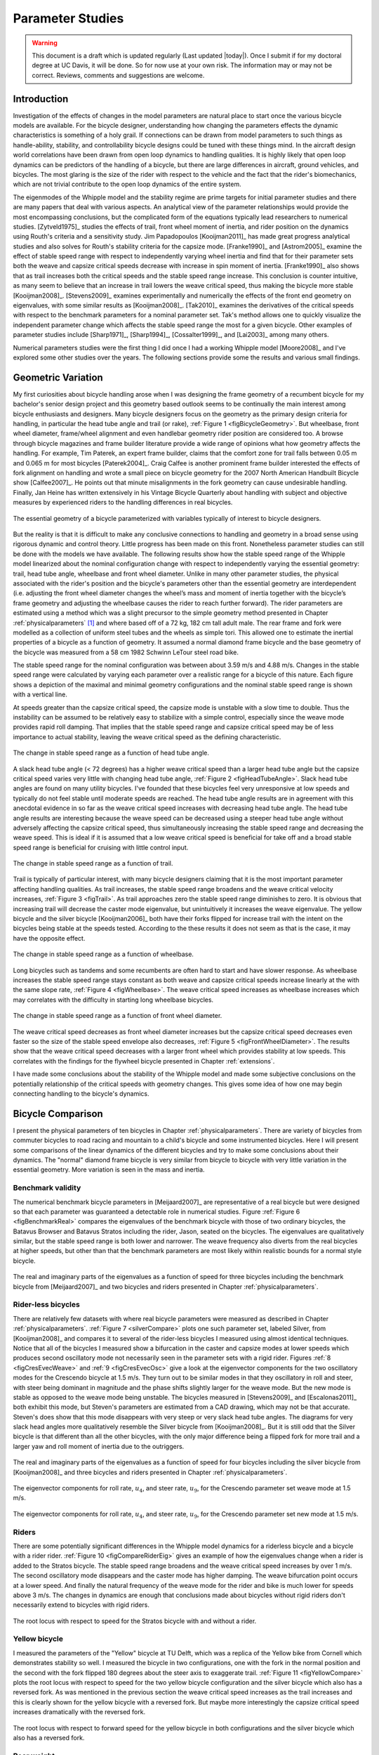 .. _parameterstudy:

=================
Parameter Studies
=================

.. warning::

   This document is a draft which is updated regularly (Last updated |today|).
   Once I submit if for my doctoral degree at UC Davis, it will be done. So for
   now use at your own risk. The information may or may not be correct.
   Reviews, comments and suggestions are welcome.

Introduction
============

Investigation of the effects of changes in the model parameters are natural
place to start once the various bicycle models are available. For the bicycle
designer, understanding how changing the parameters effects the dynamic
characteristics is something of a holy grail. If connections can be drawn from
model parameters to such things as handle-ability, stability, and controllability
bicycle designs could be tuned with these things mind. In the aircraft design
world correlations have been drawn from open loop dynamics to handling
qualities. It is highly likely that open loop dynamics can be predictors of the
handling of a bicycle, but there are large differences in aircraft, ground
vehicles, and bicycles. The most glaring is the size of the rider with respect
to the vehicle and the fact that the rider's biomechanics, which are not
trivial contribute to the open loop dynamics of the entire system.

The eigenmodes of the Whipple model and the stability regime are prime targets
for initial parameter studies and there are many papers that deal with various
aspects. An analytical view of the parameter relationships would provide the
most encompassing conclusions, but the complicated form of the equations
typically lead researchers to numerical studies. [Zytveld1975]_ studies the
effects of trail, front wheel moment of inertia, and rider position on the
dynamics using Routh's criteria and a sensitivity study. Jim Papadopoulos
[Kooijman2011]_ has made great progress analytical studies and also solves for
Routh's stability criteria for the capsize mode. [Franke1990]_ and
[Astrom2005]_ examine the effect of stable speed range with respect to
independently varying wheel inertia and find that for their parameter sets both
the weave and capsize critical speeds decrease with increase in spin moment of
inertia. [Franke1990]_ also shows that as trail increases both the critical
speeds and the stable speed range increase. This conclusion is counter
intuitive, as many seem to believe that an increase in trail lowers the weave
critical speed, thus making the bicycle more stable [Kooijman2008]_.
[Stevens2009]_ examines experimentally and numerically the effects of the front
end geometry on eigenvalues, with some similar results as [Kooijman2008]_.
[Tak2010]_ examines the derivatives of the critical speeds with respect to the
benchmark parameters for a nominal parameter set. Tak's method allows one to
quickly visualize the independent parameter change which affects the stable
speed range the most for a given bicycle. Other examples of parameter studies
include [Sharp1971]_, [Sharp1994]_, [Cossalter1999]_, and [Lai2003]_ among many
others.

Numerical parameters studies were the first thing I did once I had a working
Whipple model [Moore2008]_ and I've explored some other studies over the years.
The following sections provide some the results and various small findings.

Geometric Variation
===================

My first curiosities about bicycle handling arose when I was designing the
frame geometry of a recumbent bicycle for my bachelor's senior design project
and this geometry based outlook seems to be continually the main interest among
bicycle enthusiasts and designers. Many bicycle designers focus on the geometry
as the primary design criteria for handling, in particular the head tube angle
and trail (or rake), :ref:`Figure 1 <figBicycleGeometry>`. But wheelbase, front
wheel diameter, frame/wheel alignment and even handlebar geometry rider
position are considered too. A browse through bicycle magazines and frame
builder literature provide a wide range of opinions what how geometry affects
the handling. For example, Tim Paterek, an expert frame builder, claims that
the comfort zone for trail falls between 0.05 m and 0.065 m for most bicycles
[Paterek2004]_. Craig Calfee is another prominent frame builder interested the
effects of fork alignment on handling and wrote a small piece on bicycle
geometry for the 2007 North American Handbuilt Bicycle show [Calfee2007]_. He
points out that minute misalignments in the fork geometry can cause undesirable
handling. Finally, Jan Heine has written extensively in his Vintage Bicycle
Quarterly about handling with subject and objective measures by experienced
riders to the handling differences in real bicycles.

.. _figBicycleGeometry:

.. figure:: figures/parameterstudy/bicycle-geometry.*
   :width: 3.797in
   :align: center
   :target: _images/bicycle-geometry.*

   The essential geometry of a bicycle parameterized with variables typically
   of interest to bicycle designers.

But the reality is that it is difficult to make any conclusive connections to
handling and geometry in a broad sense using rigorous dynamic and control
theory. Little progress has been made on this front. Nonetheless parameter
studies can still be done with the models we have available. The following
results show how the stable speed range of the Whipple model linearized about
the nominal configuration change with respect to independently varying the
essential geometry: trail, head tube angle, wheelbase and front wheel diameter.
Unlike in many other parameter studies, the physical associated with the
rider's position and the bicycle's parameters other than the essential geometry
are interdependent (i.e. adjusting the front wheel diameter changes the wheel’s
mass and moment of inertia together with the bicycle’s frame geometry and
adjusting the wheelbase causes the rider to reach further forward). The rider
parameters are estimated using a method which was a slight precursor to the
simple geometry method presented in Chapter :ref:`physicalparameters` [#]_ and
where based off of a 72 kg, 182 cm tall adult male. The rear frame and fork
were modelled as a collection of uniform steel tubes and the wheels as simple
tori. This allowed one to estimate the inertial properties of a bicycle as a
function of geometry. It assumed a normal diamond frame bicycle and the base
geometry of the bicycle was measured from a 58 cm 1982 Schwinn LeTour steel
road bike.

The stable speed range for the nominal configuration was between about 3.59 m/s
and 4.88 m/s. Changes in the stable speed range were calculated by varying each
parameter over a realistic range for a bicycle of this nature. Each figure
shows a depiction of the maximal and minimal geometry configurations and the
nominal stable speed range is shown with a vertical line.

At speeds greater than the capsize critical speed, the capsize mode is unstable
with a slow time to double. Thus the instability can be assumed to be
relatively easy to stabilize with a simple control, especially since the weave
mode provides rapid roll damping. That implies that the stable speed range and
capsize critical speed may be of less importance to actual stability, leaving
the weave critical speed as the defining characteristic.

.. _figHeadTubeAngle:

.. figure:: figures/parameterstudy/head-tube-angle.*
   :width: 3.5in
   :align: center
   :target: _images/head-tube-angle.*

   The change in stable speed range as a function of head tube angle.

A slack head tube angle (< 72 degrees) has a higher weave critical speed than a
larger head tube angle but the capsize critical speed varies very little with
changing head tube angle, :ref:`Figure 2 <figHeadTubeAngle>`. Slack head tube
angles are found on many utility bicycles. I've founded that these bicycles
feel very unresponsive at low speeds and typically do not feel stable until
moderate speeds are reached. The head tube angle results are in agreement with
this anecdotal evidence in so far as the weave critical speed increases with
decreasing head tube angle. The head tube angle results are interesting because
the weave speed can be decreased using a steeper head tube angle without
adversely affecting the capsize critical speed, thus simultaneously increasing
the stable speed range and decreasing the weave speed. This is ideal if it is
assumed that a low weave critical speed is beneficial for take off and a broad
stable speed range is beneficial for cruising with little control input.

.. _figTrail:

.. figure:: figures/parameterstudy/trail.*
   :width: 3.5in
   :align: center
   :target: _images/trail.png

   The change in stable speed range as a function of trail.

Trail is typically of particular interest, with many bicycle designers claiming
that it is the most important parameter affecting handling qualities. As trail
increases, the stable speed range broadens and the weave critical velocity
increases, :ref:`Figure 3 <figTrail>`. As trail approaches zero the stable
speed range diminishes to zero.  It is obvious that increasing trail will
decrease the caster mode eigenvalue, but unintuitively it increases the weave
eigenvalue. The yellow bicycle and the silver bicycle [Kooijman2006]_ both have
their forks flipped for increase trail with the intent on the bicycles being
stable at the speeds tested. According to the these results it does not seem as
that is the case, it may have the opposite effect.

.. _figWheelbase:

.. figure:: figures/parameterstudy/wheelbase.*
   :width: 3.5in
   :align: center
   :target: _images/wheelbase.png

   The change in stable speed range as a function of wheelbase.

Long bicycles such as tandems and some recumbents are often hard to start and
have slower response. As wheelbase increases the stable speed range stays
constant as both weave and capsize critical speeds increase linearly at the
with the same slope rate, :ref:`Figure 4 <figWheelbase>`. The weave critical
speed increases as wheelbase increases which may correlates with the difficulty
in starting long wheelbase bicycles.

.. _figFrontWheelDiameter:

.. figure:: figures/parameterstudy/front-wheel-diameter.*
   :width: 3.5in
   :align: center
   :target: _images/front-wheel-diameter.png

   The change in stable speed range as a function of front wheel diameter.

The weave critical speed decreases as front wheel diameter increases but the
capsize critical speed decreases even faster so the size of the stable speed
envelope also decreases, :ref:`Figure 5 <figFrontWheelDiameter>`. The results
show that the weave critical speed decreases with a larger front wheel which
provides stability at low speeds. This correlates with the findings for the
flywheel bicycle presented in Chapter :ref:`extensions`.

I have made some conclusions about the stability of the Whipple model and made
some subjective conclusions on the potentially relationship of the critical
speeds with geometry changes. This gives some idea of how one may begin
connecting handling to the bicycle's dynamics.

Bicycle Comparison
==================

I present the physical parameters of ten bicycles in Chapter
:ref:`physicalparameters`. There are variety of bicycles from commuter bicycles
to road racing and mountain to a child's bicycle and some instrumented
bicycles.  Here I will present some comparisons of the linear dynamics of the
different bicycles and try to make some conclusions about their dynamics. The
"normal" diamond frame bicycle is very similar from bicycle to bicycle with
very little variation in the essential geometry. More variation is seen in the
mass and inertia.

Benchmark validity
------------------

The numerical benchmark bicycle parameters in [Meijaard2007]_ are
representative of a real bicycle but were designed so that each parameter was
guaranteed a detectable role in numerical studies. Figure :ref:`Figure 6
<figBenchmarkReal>` compares the eigenvalues of the benchmark bicycle with
those of two ordinary bicycles, the Batavus Browser and Batavus Stratos
including the rider, Jason, seated on the bicycles. The eigenvalues are
qualitatively similar, but the stable speed range is both lower and narrower.
The weave frequency also diverts from the real bicycles at higher speeds, but
other than that the benchmark parameters are most likely within realistic
bounds for a normal style bicycle.

.. _figBenchmarkReal:

.. figure:: figures/parameterstudy/benchmark-real.*
   :width: 6in
   :align: center
   :target: _images/benchmark-real.png

   The real and imaginary parts of the eigenvalues as a function of speed for
   three bicycles including the benchmark bicycle from [Meijaard2007]_ and two
   bicycles and riders presented in Chapter :ref:`physicalparameters`.

Rider-less bicycles
-------------------

There are relatively few datasets with where real bicycle parameters were
measured as described in Chapter :ref:`physicalparameters`.  :ref:`Figure 7
<silverCompare>` plots one such parameter set, labeled Silver, from
[Kooijman2008]_ and compares it to several of the rider-less bicycles I
measured using almost identical techniques. Notice that all of the bicycles I
measured show a bifurcation in the caster and capsize modes at lower speeds
which produces second oscillatory mode not necessarily seen in the parameter
sets with a rigid rider. Figures :ref:`8 <figCresEvecWeave>` and :ref:`9
<figCresEvecOsc>` give a look at the eigenvector components for the two
oscillatory modes for the Crescendo bicycle at 1.5 m/s. They turn out to be
similar modes in that they oscillatory in roll and steer, with steer being
dominant in magnitude and the phase shifts slightly larger for the weave mode.
But the new mode is stable as opposed to the weave mode being unstable. The
bicycles measured in [Stevens2009]_ and [Escalonas2011]_ both exhibit this
mode, but Steven's parameters are estimated from a CAD drawing, which may not
be that accurate. Steven's does show that this mode disappears with very steep
or very slack head tube angles. The diagrams for very slack head angles more
qualitatively resemble the Silver bicycle from [Kooijman2008]_. But it is still
odd that the Silver bicycle is that different than all the other bicycles, with
the only major difference being a flipped fork for more trail and a larger yaw
and roll moment of inertia due to the outriggers.

.. _figSilverCompare:

.. figure:: figures/parameterstudy/silver-compare.*
   :width: 6in
   :align: center
   :target: _images/silver-compare.png

   The real and imaginary parts of the eigenvalues as a function of speed for
   four bicycles including the silver bicycle from [Kooijman2008]_ and three
   bicycles and riders presented in Chapter :ref:`physicalparameters`.

.. _figCresEvecWeave:

.. figure:: figures/parameterstudy/cres-evec-1p5-1.*
   :width: 3in
   :align: center
   :target: _images/cres-evec-1p5-1.png

   The eigenvector components for roll rate, :math:`u_4`, and steer rate,
   :math:`u_9`, for the Crescendo parameter set weave mode at 1.5 m/s.

.. _figCresEvecOsc:

.. figure:: figures/parameterstudy/cres-evec-1p5-2.png
   :width: 3in
   :align: center
   :target: _images/cres-evec-1p5-2.png

   The eigenvector components for roll rate, :math:`u_4`, and steer rate,
   :math:`u_9`, for the Crescendo parameter set new mode at 1.5 m/s.

Riders
------

There are some potentially significant differences in the Whipple model
dynamics for a riderless bicycle and a bicycle with a rider rider.
:ref:`Figure 10 <figCompareRiderEig>` gives an example of how the eigenvalues
change when a rider is added to the Stratos bicycle. The stable speed range
broadens and the weave critical speed increases by over 1 m/s. The second
oscillatory mode disappears and the caster mode has higher damping. The weave
bifurcation point occurs at a lower speed. And finally the natural frequency of
the weave mode for the rider and bike is much lower for speeds above 3 m/s. The
changes in dynamics are enough that conclusions made about bicycles without
rigid riders don't necessarily extend to bicycles with rigid riders.

.. _figCompareRiderEig:

.. figure:: figures/parameterstudy/compare-rider-eig.*
   :width: 6in
   :align: center
   :target: _images/compare-rider-eig.png

   The root locus with respect to speed for the Stratos bicycle with and without
   a rider.

Yellow bicycle
--------------

I measured the parameters of the "Yellow" bicycle at TU Delft, which was a
replica of the Yellow bike from Cornell which demonstrates stability so well. I
measured the bicycle in two configurations, one with the fork in the normal
position and the second with the fork flipped 180 degrees about the steer axis
to exaggerate trail. :ref:`Figure 11 <figYellowCompare>` plots the root locus
with respect to speed for the two yellow bicycle configuration and the silver
bicycle which also has a reversed fork. As was mentioned in the previous
section the weave critical speed increases as the trail increases and this is
clearly shown for the yellow bicycle with a reversed fork. But maybe more
interestingly the capsize critical speed increases dramatically with the
reversed fork.

.. _figYellowCompare:

.. figure:: figures/parameterstudy/yellow-compare.*
   :width: 6in
   :align: center
   :target: _images/yellow-compare.png

   The root locus with respect to forward speed for the yellow bicycle in both
   configurations and the silver bicycle which also has a reversed fork.

.. raw:: html

   <p>The classic yellow bicycle stability demonstration from Cornell
   University.</p>

   <center>
   <iframe width="480" height="360"
   src="http://www.youtube.com/embed/PXRQdWG9FuM" frameborder="0"
   allowfullscreen></iframe>
   </center>

Rear weight
-----------

Another fruitful comparison can be gathered from the Batavus Browser as we
measured both the instrumented configuration and the factory version. The
fundamental difference in the two configuration is that the instrumented
version has a large weight atop the rear rack. Bicycle tourists are some of the
first to mention the effects on handling due to weight on the front and rear
racks of a bicycle, so this comparison examines that to some degree.
:ref:`Figure 12 <figBrowserCompare>` once again shows the root locus with
respect to speed for the two bicycles. The second bifurcation points for the
second oscillatory mode are affected and the weave critical speed is slightly
lower for the factory version. If a rider is added, :ref:`Figure 13
<figBrowserRiderCompare>`, shows that the added rear weight makes little
difference in the linear dynamics.

.. _figBrowserCompare:

.. figure:: figures/parameterstudy/browser-compare.*
   :width: 6in
   :align: center
   :target: _images/browser-compare.png

   The root locus with respect to forward speed for the factory Browser and the
   instrumented version which has a large weight on the rear rack.

.. _figBrowserRiderCompare:

.. figure:: figures/parameterstudy/browser-rider-compare.*
   :width: 6in
   :align: center
   :target: _images/browser-rider-compare.png

   The root locus with respect to forward speed for the factory Browser and the
   instrumented version which has a large weight on the rear rack and a rider.

Uncertainty
===========

I had intended to calculate the uncertainty in the eigenvalue predictions based
on the error propagation from the raw measurements, but I never quite figured
it out. It would be interesting to draw error bars on around the modes in the
eigenvalue plots with respect to the uncertainty values presented in Chapter
:ref:`physicalparameters`. I think it maybe revealing with respect to the
experiments that are done which try to estimate the eigenvalues of a stable
bicycle [Kooijman2008]_, [Kooijman2009]_, [Stevens2009]_, [Escalona2010]_. All
of the these experiments, except for [Kooijman2009]_, plot a predicted
eigenvalue for a speed range because the uncontrolled bicycle does not have way
of maintaining a specific forward speed, but beyond that the uncertainty in the
eigenvalue estimates are not reported. It would be interesting to account for the
uncertainties in both methods of predicting the eigenvalues. Because the
eigenvalues seem to be rather sensitive to change in some parameters, the may
be an important issue to address.

Frequency Response
==================

The eigenvalues give a complete view of the linear systems open loop dynamics,
but one can also examine the system's response to various inputs. The frequency
response is good way to examine how the system responds to a sinusoidal input.
The transfer function from steer torque to the roll rate of a bicycle is
particularly interesting because it captures what the essential steering action
needed to induce a turn.

:ref:`Figure 14 <figBodeSpeeds>` shows the transfer function for Jason seated on the
Browser for several different speeds. The speeds correspond to before the first
weave bifurcation, unstable weave, stable speed range and unstable capsize. The
roll rate amplitudes somewhat increase with speed, with the 6 m/s showing
larger output amplitudes than the more well damped 10 m/s. The phase plot shows
similarity in the higher speeds and similarity in the lower speeds.  Both plots
show differences at lower frequencies and seem to tend to the same response at
higher frequencies.

.. _figBodeSpeeds:

.. figure:: figures/parameterstudy/bode-speeds.*
   :width: 5in
   :align: center
   :target: _images/bode-speed.png

   The steer torque to roll rate transfer function frequency response for
   various speeds.

:ref:`Figure 15 <figBodeWeight>` shows the transfer function for the same rider
(same configuration with respect to the rear wheel contact point) seat on a
light bicycle, Bianchi Pista, and very heavy bicycle, the Davis instrumented
bicycle. Notice that the light bicycle has an under-damped weave mode which is
stable, while the heavy bikes weave mode is well damped and unstable. Once
again, differences in the frequency response are less apparent at high
frequencies.

.. _figBodeWeight:

.. figure:: figures/parameterstudy/bode-weight.*
   :width: 5in
   :align: center
   :target: _images/bode-weight.png

   The steer torque to roll rate transfer function frequency response for a
   heavy and light bicycle at 5 m/s.

Conclusions
===========

Parameter studies can reveal allow one to explore the effects of design
parameters on the system dynamics. The eigenvalue provide a way to transform of
the parameters of a complex system into a minimum characteristic set of
parameters that completely characterize the open loop input ignorant dynamics.
And other views such as the frequency response provide input/output
characteristics of the system's transfer functions. System stability, time to
double/half, natural frequency, and frequency responses are all important
characteristics of the system. There are most likely correlations from the open
loop dynamics to handling, as has been demonstrated in aircraft control
literature, but those correlations are mostly speculation and anecdotal at this
point.

For basic diamond frame bicycle, large changes in parameters seem to be needed
for large changes in the dynamics. Most bicycle design parameters are such that
they are within a tight bound in dynamic behavior and differences may not be
readily detectable by the human. Even if they are, we are extremely adaptable
to minor bicycle design variations in term of controllability and handling.
This seems evident even in the front end geometry such as trail, which
countless debates have ensued over the effect of this parameter. Negative trail
recumbent have been designed and the rider can learn ride them, but they
provide a higher learning curve, see the Python Lowracer for an example. These
bikes can often be easily ridden with no hands. With this in mind, most
bicycles don't really vary much, but this surely doesn't include tandems, large
two wheel cargo bicycles, recumbent designs, etc. And not to mention the
differences in dynamics from a riderless bicycle one with a rigid rider.
Parameter studies may let us find bicycle designs that don't fit the normal
mold but may still have good handling, see [Kooijman2011]_ for some examples of
exploring the extremes of the parameter space.

I've shown some qualitative comparisons for real and realistic bicycles. I
believe that the open loop weave eigenvalue and the critical speed (if there is
one) does have correlation to what a rider feels when riding a bicycle.
Everyone can agree that balance is more difficult when starting up than we
cruising at speed. The dynamics show that the system becomes more stable and
more controllable (in the control system's sense) as the speed increases. The
weave eigenvalue and critical speed can probably be a good indicator of
stability of normal bicycle designs.

.. rubric:: Footnotes

.. [#] The original method modeled the legs with a two cuboids instead of four
   cylinders.
